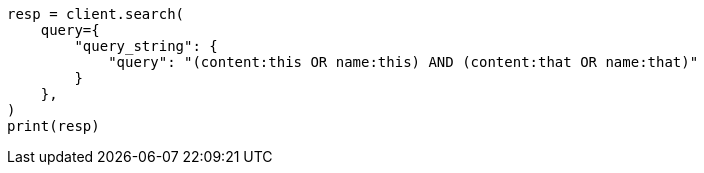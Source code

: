 // This file is autogenerated, DO NOT EDIT
// query-dsl/query-string-query.asciidoc:283

[source, python]
----
resp = client.search(
    query={
        "query_string": {
            "query": "(content:this OR name:this) AND (content:that OR name:that)"
        }
    },
)
print(resp)
----
